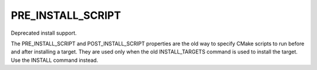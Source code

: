 PRE_INSTALL_SCRIPT
------------------

Deprecated install support.

The PRE_INSTALL_SCRIPT and POST_INSTALL_SCRIPT properties are the old
way to specify CMake scripts to run before and after installing a
target.  They are used only when the old INSTALL_TARGETS command is
used to install the target.  Use the INSTALL command instead.
